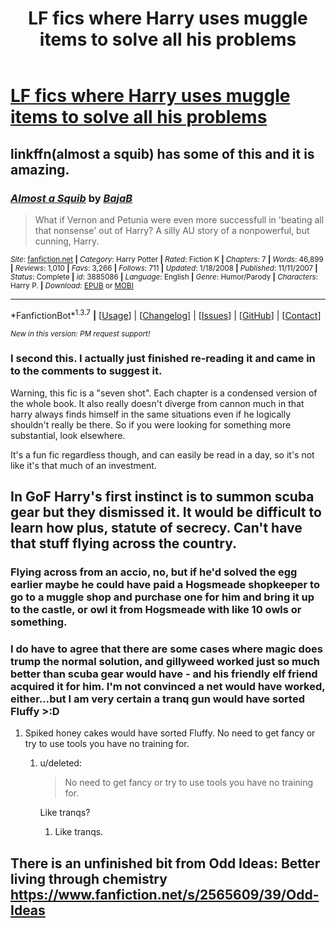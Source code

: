 #+TITLE: LF fics where Harry uses muggle items to solve all his problems

* [[http://i.imgur.com/9XrByRD.jpg][LF fics where Harry uses muggle items to solve all his problems]]
:PROPERTIES:
:Author: TitansInfantry
:Score: 35
:DateUnix: 1461709073.0
:DateShort: 2016-Apr-27
:FlairText: Request
:END:

** linkffn(almost a squib) has some of this and it is amazing.
:PROPERTIES:
:Author: orangedarkchocolate
:Score: 18
:DateUnix: 1461713912.0
:DateShort: 2016-Apr-27
:END:

*** [[http://www.fanfiction.net/s/3885086/1/][*/Almost a Squib/*]] by [[https://www.fanfiction.net/u/943028/BajaB][/BajaB/]]

#+begin_quote
  What if Vernon and Petunia were even more successfull in 'beating all that nonsense' out of Harry? A silly AU story of a nonpowerful, but cunning, Harry.
#+end_quote

^{/Site/: [[http://www.fanfiction.net/][fanfiction.net]] *|* /Category/: Harry Potter *|* /Rated/: Fiction K *|* /Chapters/: 7 *|* /Words/: 46,899 *|* /Reviews/: 1,010 *|* /Favs/: 3,266 *|* /Follows/: 711 *|* /Updated/: 1/18/2008 *|* /Published/: 11/11/2007 *|* /Status/: Complete *|* /id/: 3885086 *|* /Language/: English *|* /Genre/: Humor/Parody *|* /Characters/: Harry P. *|* /Download/: [[http://www.p0ody-files.com/ff_to_ebook/ffn-bot/index.php?id=3885086&source=ff&filetype=epub][EPUB]] or [[http://www.p0ody-files.com/ff_to_ebook/ffn-bot/index.php?id=3885086&source=ff&filetype=mobi][MOBI]]}

--------------

*FanfictionBot*^{1.3.7} *|* [[[https://github.com/tusing/reddit-ffn-bot/wiki/Usage][Usage]]] | [[[https://github.com/tusing/reddit-ffn-bot/wiki/Changelog][Changelog]]] | [[[https://github.com/tusing/reddit-ffn-bot/issues/][Issues]]] | [[[https://github.com/tusing/reddit-ffn-bot/][GitHub]]] | [[[https://www.reddit.com/message/compose?to=%2Fu%2Ftusing][Contact]]]

^{/New in this version: PM request support!/}
:PROPERTIES:
:Author: FanfictionBot
:Score: 4
:DateUnix: 1461713978.0
:DateShort: 2016-Apr-27
:END:


*** I second this. I actually just finished re-reading it and came in to the comments to suggest it.

Warning, this fic is a "seven shot". Each chapter is a condensed version of the whole book. It also really doesn't diverge from cannon much in that harry always finds himself in the same situations even if he logically shouldn't really be there. So if you were looking for something more substantial, look elsewhere.

It's a fun fic regardless though, and can easily be read in a day, so it's not like it's that much of an investment.
:PROPERTIES:
:Author: stops_to_think
:Score: 3
:DateUnix: 1461795610.0
:DateShort: 2016-Apr-28
:END:


** In GoF Harry's first instinct is to summon scuba gear but they dismissed it. It would be difficult to learn how plus, statute of secrecy. Can't have that stuff flying across the country.
:PROPERTIES:
:Author: howtopleaseme
:Score: 11
:DateUnix: 1461725578.0
:DateShort: 2016-Apr-27
:END:

*** Flying across from an accio, no, but if he'd solved the egg earlier maybe he could have paid a Hogsmeade shopkeeper to go to a muggle shop and purchase one for him and bring it up to the castle, or owl it from Hogsmeade with like 10 owls or something.
:PROPERTIES:
:Author: cavelioness
:Score: 8
:DateUnix: 1461738954.0
:DateShort: 2016-Apr-27
:END:


*** I do have to agree that there are some cases where magic does trump the normal solution, and gillyweed worked just so much better than scuba gear would have - and his friendly elf friend acquired it for him. I'm not convinced a net would have worked, either...but I am very certain a tranq gun would have sorted Fluffy >:D
:PROPERTIES:
:Author: Lamenardo
:Score: 3
:DateUnix: 1461747139.0
:DateShort: 2016-Apr-27
:END:

**** Spiked honey cakes would have sorted Fluffy. No need to get fancy or try to use tools you have no training for.
:PROPERTIES:
:Author: Krististrasza
:Score: 3
:DateUnix: 1461769703.0
:DateShort: 2016-Apr-27
:END:

***** u/deleted:
#+begin_quote
  No need to get fancy or try to use tools you have no training for.
#+end_quote

Like tranqs?
:PROPERTIES:
:Score: 1
:DateUnix: 1461788425.0
:DateShort: 2016-Apr-28
:END:

****** Like tranqs.
:PROPERTIES:
:Author: Krististrasza
:Score: 1
:DateUnix: 1461789390.0
:DateShort: 2016-Apr-28
:END:


** There is an unfinished bit from Odd Ideas: Better living through chemistry [[https://www.fanfiction.net/s/2565609/39/Odd-Ideas]]
:PROPERTIES:
:Author: mikefromcanmore
:Score: 2
:DateUnix: 1462985727.0
:DateShort: 2016-May-11
:END:
